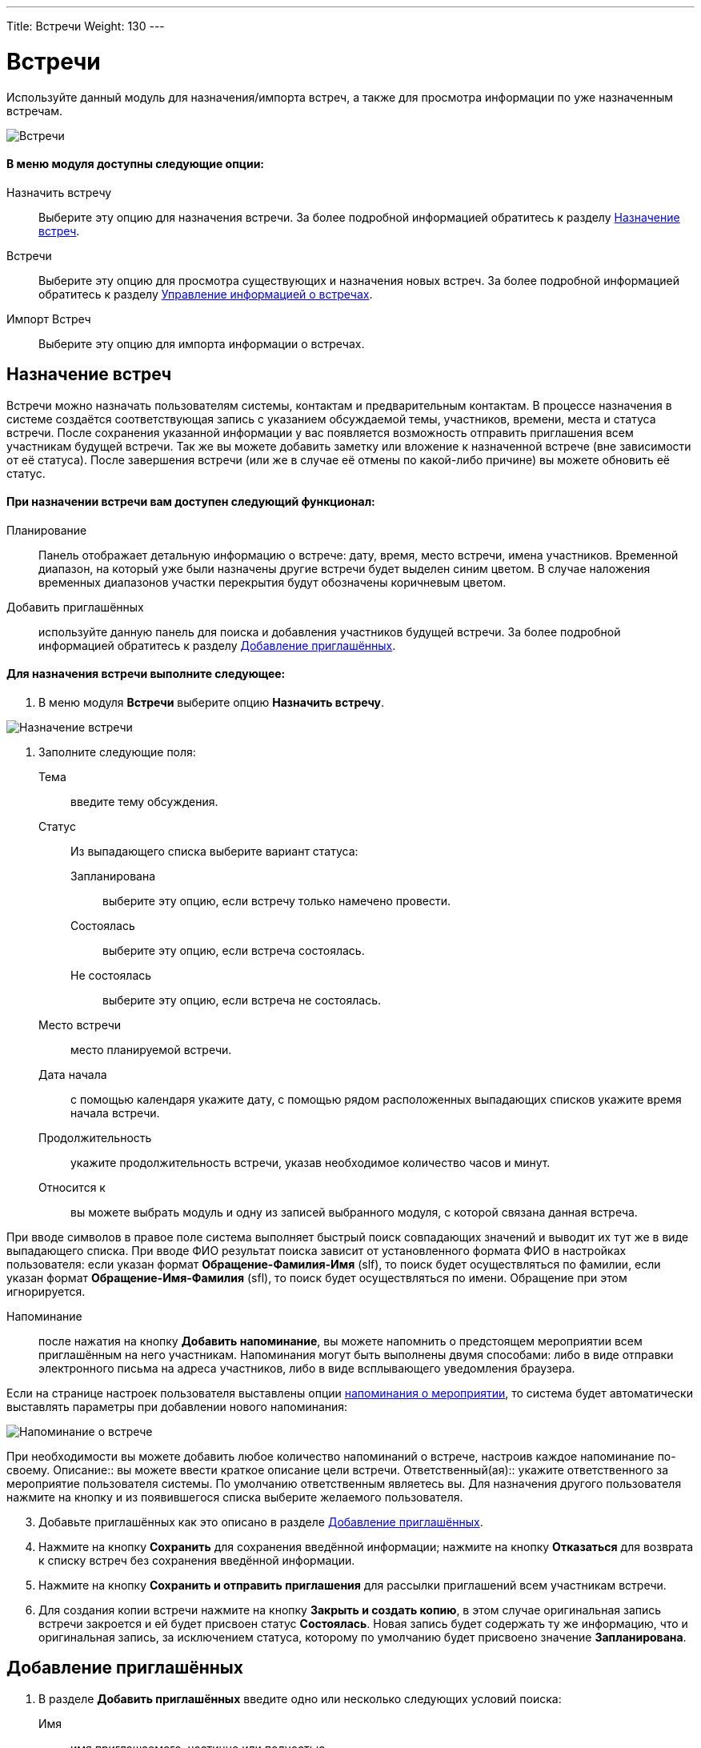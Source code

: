 ---
Title: Встречи
Weight: 130
---

:author: likhobory
:email: likhobory@mail.ru

:experimental:   

:imagesdir: ./../../../../images/ru/user/core-modules/Meetings

ifdef::env-github[:imagesdir: ./../../../../master/static/images/ru/user/core-modules/Meetings]

:btn: btn:

ifdef::env-github[:btn:]



= Встречи 

Используйте данный модуль для назначения/импорта встреч, а также для просмотра информации по уже назначенным встречам.

image:image1.png[Встречи]

[discrete]
==== В меню модуля доступны следующие опции: 

Назначить встречу:: Выберите эту опцию для назначения встречи. За более подробной информацией обратитесь к разделу <<Назначение встреч>>.
Встречи:: Выберите эту опцию для просмотра существующих и назначения новых встреч. За более подробной информацией обратитесь к разделу <<Управление информацией о встречах>>.
Импорт Встреч:: Выберите эту опцию для импорта информации о встречах.

== Назначение встреч 

Встречи можно назначать пользователям системы, контактам и предварительным контактам. В процессе назначения в системе создаётся соответствующая запись с указанием обсуждаемой темы, участников, времени, места и статуса встречи. После сохранения указанной информации у вас появляется возможность отправить приглашения всем участникам будущей встречи. Так же вы можете добавить заметку или вложение к назначенной встрече (вне зависимости от её статуса). После завершения встречи (или же в случае её отмены по какой-либо причине) вы можете обновить её статус. 

[discrete]
==== При назначении встречи вам доступен следующий функционал:
 
Планирование:: Панель отображает детальную информацию о встрече: дату, время, место встречи, имена участников. Временной диапазон, на который уже были назначены другие встречи будет выделен синим цветом. В случае наложения временных диапазонов участки перекрытия будут обозначены коричневым цветом. 
Добавить приглашённых:: используйте данную панель для поиска и добавления участников будущей встречи. За более подробной информацией обратитесь к разделу <<Добавление приглашённых>>.

[discrete]
==== Для назначения встречи выполните следующее:
 .	В меню модуля *Встречи* выберите опцию *Назначить встречу*. 

image:image2.png[Назначение встречи]
 
 .	Заполните следующие поля:


Тема:: введите тему обсуждения.
Статус::  Из выпадающего списка выберите вариант статуса: 
Запланирована::: выберите эту опцию, если встречу только намечено провести. 
Состоялась::: выберите эту опцию, если встреча состоялась.
Не состоялась::: выберите эту опцию, если встреча не состоялась.
Место встречи:: место планируемой встречи. 
Дата начала::  с помощью календаря укажите дату, с помощью рядом расположенных выпадающих списков укажите время начала встречи. 
Продолжительность:: укажите продолжительность встречи, указав необходимое количество часов и минут. 
Относится к:: вы можете выбрать модуль и одну из записей выбранного модуля, с которой связана данная встреча.  

При вводе символов в правое поле система выполняет быстрый поиск совпадающих значений и выводит их тут же в виде выпадающего списка. При вводе ФИО результат поиска зависит от установленного формата ФИО в настройках пользователя: если указан формат *Обращение-Фамилия-Имя* (slf), то поиск будет осуществляться по фамилии, если указан формат *Обращение-Имя-Фамилия* (sfl), то поиск будет осуществляться по имени. Обращение при этом игнорируется.

Напоминание:: после нажатия на кнопку {btn}[Добавить напоминание], вы можете напомнить о предстоящем мероприятии всем приглашённым на него участникам. Напоминания могут быть выполнены двумя способами: либо в виде отправки электронного письма на адреса участников, либо в виде всплывающего уведомления браузера.

Если на странице настроек  пользователя выставлены опции 
link:/user/introduction/managing-user-accounts/#_Дополнительно[напоминания о мероприятии], то система будет автоматически выставлять параметры  при добавлении нового напоминания: 

image:image3.png[Напоминание о встрече]

При необходимости вы можете добавить любое количество напоминаний о встрече, настроив каждое напоминание по-своему.
Описание:: вы можете ввести краткое описание цели встречи. 
Ответственный(ая)::  укажите ответственного за мероприятие пользователя системы. 
По умолчанию ответственным являетесь вы. Для назначения другого пользователя нажмите на кнопку   и из появившегося списка выберите желаемого пользователя. 

[start=3]
 .	Добавьте приглашённых как это описано в разделе <<Добавление приглашённых>>.
 .	Нажмите на кнопку {btn}[Сохранить] для сохранения введённой информации; нажмите на кнопку {btn}[Отказаться] для возврата к списку встреч без сохранения введённой информации. 
 .	Нажмите на кнопку {btn}[Сохранить и отправить приглашения] для рассылки приглашений всем участникам встречи. 
 .	Для создания копии встречи нажмите на кнопку {btn}[Закрыть и создать копию], в этом случае оригинальная запись встречи закроется и ей будет присвоен статус *Состоялась*. Новая запись будет содержать ту же информацию, что и оригинальная запись, за исключением статуса, которому по умолчанию будет присвоено значение *Запланирована*.


== Добавление приглашённых

 .	В разделе *Добавить приглашённых* введите одно или несколько следующих  условий поиска: 
Имя:: имя приглашаемого, частично или полностью. 
Фамилия:: фамилию приглашаемого, частично или полностью.
E-mail:: электронный адрес приглашаемого, частично или полностью.

 .	Нажмите на кнопку {btn}[Найти], система отобразит результаты поиска.

image:image4.png[Добавление приглашённых]

[start=3]
 .	Нажмите на кнопку {btn}[Добавить] справа от найденного пользователя для добавления его в список приглашённых. 

Может возникнуть ситуация, когда необходимо добавить приглашение для лиц, информация о которых отсутствует в системе.

image:image5.png[Добавление приглашённых, отсутствующих в системе]

В этом случае необходимо составить приглашение для нового лица, нажав на соответствующую кнопку в нижней части формы и создав в системе новый Контакт или новый Предварительный контакт.

Если приглашённые являются пользователями SuiteCRM и у них на основной закладке системы  отображаются дашлеты с  мероприятиями (*Мои звонки*, *Мои встречи*), то запись в дашлете о приглашении на встречу  (при стандартной настройке дашлета) будет выглядеть следующим образом:

image:image6.png[Дашлет со встречами]

Даты прошедших встреч выделяются другим цветом. При этом в столбце *Принять?* будут отображены значки, нажав на один из которых приглашённый сотрудник может:

[cols="1,4"]
|===
|image:../Calls/image6.png[Принять приглашение]
|Принять приглашение на встречу
|image:../Calls/image7.png[Под вопросом]
|Указать, что принятие приглашения пока под вопросом
|image:../Calls/image8.png[Отклонить приглашение]
|Отклонить приглашение на встречу
|===

{{% notice tip %}} 
Вы можете быстро назначить встречу непосредственно в календаре. За более подробной информацией обратитесь к разделу 
link:/user/core-modules/calendar/#_Быстрое_добавление_мероприятия_в_календаре[Быстрое добавление мероприятия в календаре].
{{% /notice %}}      


== Управление информацией о встречах 

В модуле вы можете выполнять следующие действия:

*	Сортировка списка записей, для этого нажмите на значок     в заголовке сортируемого столбца, для обратной сортировки нажмите на значок ещё раз. 
*	Просмотр информации  о выбранных записях в link:/user/jjw-maps.ru[картах Google], для этого в Форме списка отметьте необходимые записи и в меню действий выберите пункт *Показать на карте*.
*	Добавление записи в link:/user/introduction/user-interface/#_Избранное[избранное] –  после чего пользователь получает возможность быстрого доступа к наиболее важной для него информации.
*	Редактирование или удаление информации сразу о нескольких встречах,  для этого используйте link:/user/introduction/user-interface/#_Массовое_обновление_или_удаление_записей[панель массового обновления].
*	link:/user/introduction/user-interface/#_Импорт_данных[Импорт] информации о встречах, для этого нажмите на кнопку {btn}[Импорт встреч], расположенную в меню модуля.
*	Просмотр детальной информации о встрече, для этого нажмите на названии встречи в списке встреч. Кроме  того, основная информация о встрече будет отображаться в форме *Подробности* при наведении указателя мыши на значок  , который расположен справа от каждой записи.
*	Редактирование данных, для этого  либо в Форме просмотра нажмите на кнопку {btn}[Править], либо непосредственно в Форме списка нажмите на кнопку   слева от редактируемой записи. Вы также можете выполнить link:/user/introduction/user-interface/#_Быстрая_правка[быструю правку].
*	Дублирование информации о встрече, для этого в меню действий выберите пункт {btn}[Дублировать]. Дублирование является удобным способом быстрого создания схожих записей, вы можете изменить продублированную информацию с целью назначения новой встречи. 
*		Удаление информации о встрече, для этого в Форме просмотра нажмите на кнопку {btn}[Удалить]. 
*	Поиск информации о встрече - используйте link:/user/introduction/user-interface/#_Поиск_информации_в_системе[Фильтры или Расширенные фильтры] в Форме списка модуля.   Для поиска только ваших записей отметьте опцию *Мои записи*, для поиска запланированных  встреч отметьте опцию *Актуальные*.
 
 
